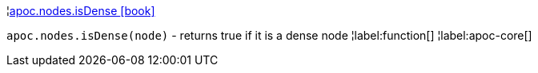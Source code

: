 ¦xref::overview/apoc.nodes/apoc.nodes.isDense.adoc[apoc.nodes.isDense icon:book[]] +

`apoc.nodes.isDense(node)` - returns true if it is a dense node
¦label:function[]
¦label:apoc-core[]

